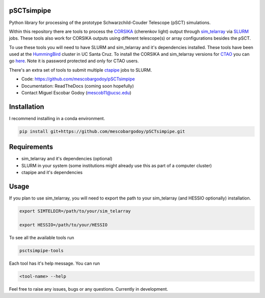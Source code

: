 pSCTsimpipe
===========

Python library for processing of the prototype Schwarzchild-Couder Telescope (pSCT) simulations.

Within this repository there are tools to process the `CORSIKA <https://www.iap.kit.edu/corsika/>`_ (cherenkov light) output through `sim_telarray <https://www.mpi-hd.mpg.de/hfm/~bernlohr/sim_telarray/>`_ via `SLURM <https://slurm.schedmd.com/documentation.html>`_ jobs. 
These tools also work for CORSIKA outputs using different telescope(s) or array configurations besides the pSCT.

To use these tools you will need to have SLURM and sim_telarray and it's dependencies installed. These tools have been used at the `HummingBird <https://hummingbird.ucsc.edu/>`_ cluster in UC Santa Cruz.
To install the CORSIKA and sim_telarray versions for `CTAO <https://www.ctao.org/>`_ you can go `here <https://www.mpi-hd.mpg.de/hfm/CTA/MC/Software/>`__. Note it is password protected and only for CTAO users.

There's an extra set of tools to submit multiple `ctapipe <https://github.com/cta-observatory/ctapipe>`_ jobs to SLURM. 

* Code: `https://github.com/mescobargodoy/pSCTsimpipe <https://github.com/mescobargodoy/pSCTsimpipe>`__
* Documentation: ReadTheDocs (coming soon hopefully)
* Contact Miguel Escobar Godoy (mescob11@ucsc.edu)

Installation
=============
I recommend installing in a conda environment.

.. code-block:: bash

    pip install git+https://github.com/mescobargodoy/pSCTsimpipe.git

Requirements
============
* sim_telarray and it's dependencies (optional)
* SLURM in your system (some institutions might already use this as part of a computer cluster)
* ctapipe and it's dependencies

Usage
=====

If you plan to use sim_telarray, you will need to export the path to your sim_telarray (and HESSIO optionally) installation. 

.. code-block:: bash

    export SIMTELDIR=/path/to/your/sim_telarray

    export HESSIO=/path/to/your/HESSIO

To see all the available tools run

.. code-block:: bash

    psctsimpipe-tools


Each tool has it's help message. You can run

.. code-block:: bash

    <tool-name> --help

Feel free to raise any issues, bugs or any questions. Currently in development.